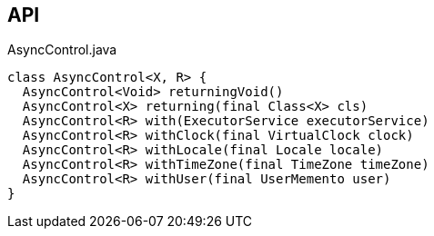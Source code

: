 :Notice: Licensed to the Apache Software Foundation (ASF) under one or more contributor license agreements. See the NOTICE file distributed with this work for additional information regarding copyright ownership. The ASF licenses this file to you under the Apache License, Version 2.0 (the "License"); you may not use this file except in compliance with the License. You may obtain a copy of the License at. http://www.apache.org/licenses/LICENSE-2.0 . Unless required by applicable law or agreed to in writing, software distributed under the License is distributed on an "AS IS" BASIS, WITHOUT WARRANTIES OR  CONDITIONS OF ANY KIND, either express or implied. See the License for the specific language governing permissions and limitations under the License.

== API

[source,java]
.AsyncControl.java
----
class AsyncControl<X, R> {
  AsyncControl<Void> returningVoid()
  AsyncControl<X> returning(final Class<X> cls)
  AsyncControl<R> with(ExecutorService executorService)
  AsyncControl<R> withClock(final VirtualClock clock)
  AsyncControl<R> withLocale(final Locale locale)
  AsyncControl<R> withTimeZone(final TimeZone timeZone)
  AsyncControl<R> withUser(final UserMemento user)
}
----

